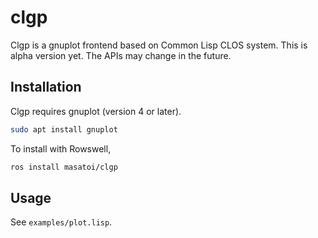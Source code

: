 * clgp 

Clgp is a gnuplot frontend based on Common Lisp CLOS system.
This is alpha version yet. The APIs may change in the future.

** Installation

Clgp requires gnuplot (version 4 or later).

#+begin_src sh
sudo apt install gnuplot
#+end_src

To install with Rowswell, 

#+begin_src sh
ros install masatoi/clgp
#+end_src

** Usage

See ~examples/plot.lisp~.
